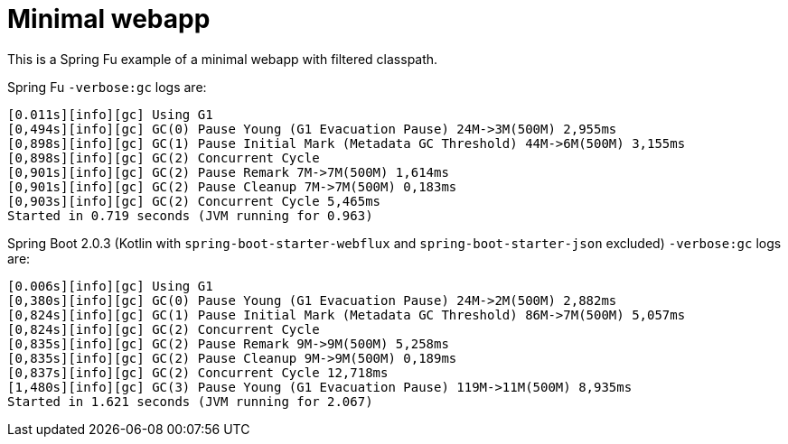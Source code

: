 = Minimal webapp

This is a Spring Fu example of a minimal webapp with filtered classpath.

Spring Fu `-verbose:gc` logs are:

 [0.011s][info][gc] Using G1
 [0,494s][info][gc] GC(0) Pause Young (G1 Evacuation Pause) 24M->3M(500M) 2,955ms
 [0,898s][info][gc] GC(1) Pause Initial Mark (Metadata GC Threshold) 44M->6M(500M) 3,155ms
 [0,898s][info][gc] GC(2) Concurrent Cycle
 [0,901s][info][gc] GC(2) Pause Remark 7M->7M(500M) 1,614ms
 [0,901s][info][gc] GC(2) Pause Cleanup 7M->7M(500M) 0,183ms
 [0,903s][info][gc] GC(2) Concurrent Cycle 5,465ms
 Started in 0.719 seconds (JVM running for 0.963)


Spring Boot 2.0.3 (Kotlin with `spring-boot-starter-webflux` and `spring-boot-starter-json` excluded) `-verbose:gc` logs are:

 [0.006s][info][gc] Using G1
 [0,380s][info][gc] GC(0) Pause Young (G1 Evacuation Pause) 24M->2M(500M) 2,882ms
 [0,824s][info][gc] GC(1) Pause Initial Mark (Metadata GC Threshold) 86M->7M(500M) 5,057ms
 [0,824s][info][gc] GC(2) Concurrent Cycle
 [0,835s][info][gc] GC(2) Pause Remark 9M->9M(500M) 5,258ms
 [0,835s][info][gc] GC(2) Pause Cleanup 9M->9M(500M) 0,189ms
 [0,837s][info][gc] GC(2) Concurrent Cycle 12,718ms
 [1,480s][info][gc] GC(3) Pause Young (G1 Evacuation Pause) 119M->11M(500M) 8,935ms
 Started in 1.621 seconds (JVM running for 2.067)

